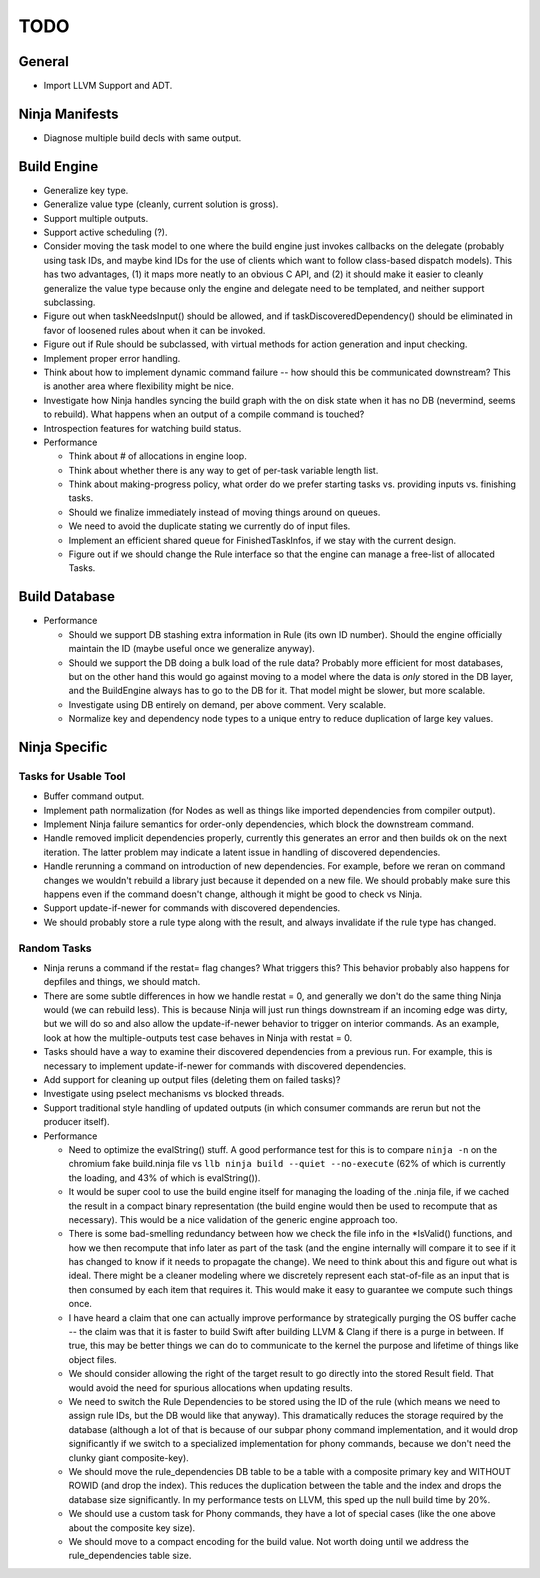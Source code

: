 ======
 TODO
======

General
=======

* Import LLVM Support and ADT.

Ninja Manifests
===============

* Diagnose multiple build decls with same output.

Build Engine
============

* Generalize key type.

* Generalize value type (cleanly, current solution is gross).

* Support multiple outputs.

* Support active scheduling (?).

* Consider moving the task model to one where the build engine just invokes
  callbacks on the delegate (probably using task IDs, and maybe kind IDs for the
  use of clients which want to follow class-based dispatch models). This has two
  advantages, (1) it maps more neatly to an obvious C API, and (2) it should
  make it easier to cleanly generalize the value type because only the engine
  and delegate need to be templated, and neither support subclassing.

* Figure out when taskNeedsInput() should be allowed, and if
  taskDiscoveredDependency() should be eliminated in favor of loosened rules
  about when it can be invoked.

* Figure out if Rule should be subclassed, with virtual methods for action
  generation and input checking.

* Implement proper error handling.

* Think about how to implement dynamic command failure -- how should this be
  communicated downstream? This is another area where flexibility might be nice.

* Investigate how Ninja handles syncing the build graph with the on disk state
  when it has no DB (nevermind, seems to rebuild). What happens when an output
  of a compile command is touched?

* Introspection features for watching build status.

* Performance

  * Think about # of allocations in engine loop.

  * Think about whether there is any way to get of per-task variable length
    list.

  * Think about making-progress policy, what order do we prefer starting tasks
    vs. providing inputs vs. finishing tasks.

  * Should we finalize immediately instead of moving things around on queues.

  * We need to avoid the duplicate stating we currently do of input files.

  * Implement an efficient shared queue for FinishedTaskInfos, if we stay with
    the current design.

  * Figure out if we should change the Rule interface so that the engine can
    manage a free-list of allocated Tasks.

Build Database
==============

* Performance

  * Should we support DB stashing extra information in Rule (its own ID
    number). Should the engine officially maintain the ID (maybe useful once we
    generalize anyway).

  * Should we support the DB doing a bulk load of the rule data? Probably more
    efficient for most databases, but on the other hand this would go against
    moving to a model where the data is *only* stored in the DB layer, and the
    BuildEngine always has to go to the DB for it. That model might be slower,
    but more scalable.

  * Investigate using DB entirely on demand, per above comment. Very scalable.

  * Normalize key and dependency node types to a unique entry to reduce
    duplication of large key values.


Ninja Specific
==============

Tasks for Usable Tool
---------------------

* Buffer command output.

* Implement path normalization (for Nodes as well as things like imported
  dependencies from compiler output).

* Implement Ninja failure semantics for order-only dependencies, which block the
  downstream command.

* Handle removed implicit dependencies properly, currently this generates an
  error and then builds ok on the next iteration. The latter problem may
  indicate a latent issue in handling of discovered dependencies.

* Handle rerunning a command on introduction of new dependencies. For example,
  before we reran on command changes we wouldn't rebuild a library just because
  it depended on a new file. We should probably make sure this happens even if
  the command doesn't change, although it might be good to check vs Ninja.

* Support update-if-newer for commands with discovered dependencies.

* We should probably store a rule type along with the result, and always
  invalidate if the rule type has changed.

Random Tasks
------------

* Ninja reruns a command if the restat= flag changes? What triggers this? This
  behavior probably also happens for depfiles and things, we should match.

* There are some subtle differences in how we handle restat = 0, and generally
  we don't do the same thing Ninja would (we can rebuild less). This is because
  Ninja will just run things downstream if an incoming edge was dirty, but we
  will do so and also allow the update-if-newer behavior to trigger on interior
  commands. As an example, look at how the multiple-outputs test case behaves in
  Ninja with restat = 0.

* Tasks should have a way to examine their discovered dependencies from a
  previous run. For example, this is necessary to implement update-if-newer for
  commands with discovered dependencies.

* Add support for cleaning up output files (deleting them on failed tasks)?

* Investigate using pselect mechanisms vs blocked threads.

* Support traditional style handling of updated outputs (in which consumer
  commands are rerun but not the producer itself).

* Performance

  * Need to optimize the evalString() stuff. A good performance test for this is
    to compare ``ninja -n`` on the chromium fake build.ninja file vs ``llb ninja
    build --quiet --no-execute`` (62% of which is currently the loading, and 43%
    of which is evalString()).

  * It would be super cool to use the build engine itself for managing the
    loading of the .ninja file, if we cached the result in a compact binary
    representation (the build engine would then be used to recompute that as
    necessary). This would be a nice validation of the generic engine approach
    too.

  * There is some bad-smelling redundancy between how we check the file info in
    the *IsValid() functions, and how we then recompute that info later as part
    of the task (and the engine internally will compare it to see if it has
    changed to know if it needs to propagate the change). We need to think about
    this and figure out what is ideal. There might be a cleaner modeling where
    we discretely represent each stat-of-file as an input that is then consumed
    by each item that requires it. This would make it easy to guarantee we
    compute such things once.

  * I have heard a claim that one can actually improve performance by
    strategically purging the OS buffer cache -- the claim was that it is faster
    to build Swift after building LLVM & Clang if there is a purge in
    between. If true, this may be better things we can do to communicate to the
    kernel the purpose and lifetime of things like object files.

  * We should consider allowing the right of the target result to go directly
    into the stored Result field. That would avoid the need for spurious
    allocations when updating results.

  * We need to switch the Rule Dependencies to be stored using the ID of the
    rule (which means we need to assign rule IDs, but the DB would like that
    anyway). This dramatically reduces the storage required by the database
    (although a lot of that is because of our subpar phony command
    implementation, and it would drop significantly if we switch to a
    specialized implementation for phony commands, because we don't need the
    clunky giant composite-key).

  * We should move the rule_dependencies DB table to be a table with a composite
    primary key and WITHOUT ROWID (and drop the index). This reduces the
    duplication between the table and the index and drops the database size
    significantly. In my performance tests on LLVM, this sped up the null build
    time by 20%.

  * We should use a custom task for Phony commands, they have a lot of special
    cases (like the one above about the composite key size).

  * We should move to a compact encoding for the build value. Not worth doing
    until we address the rule_dependencies table size.

